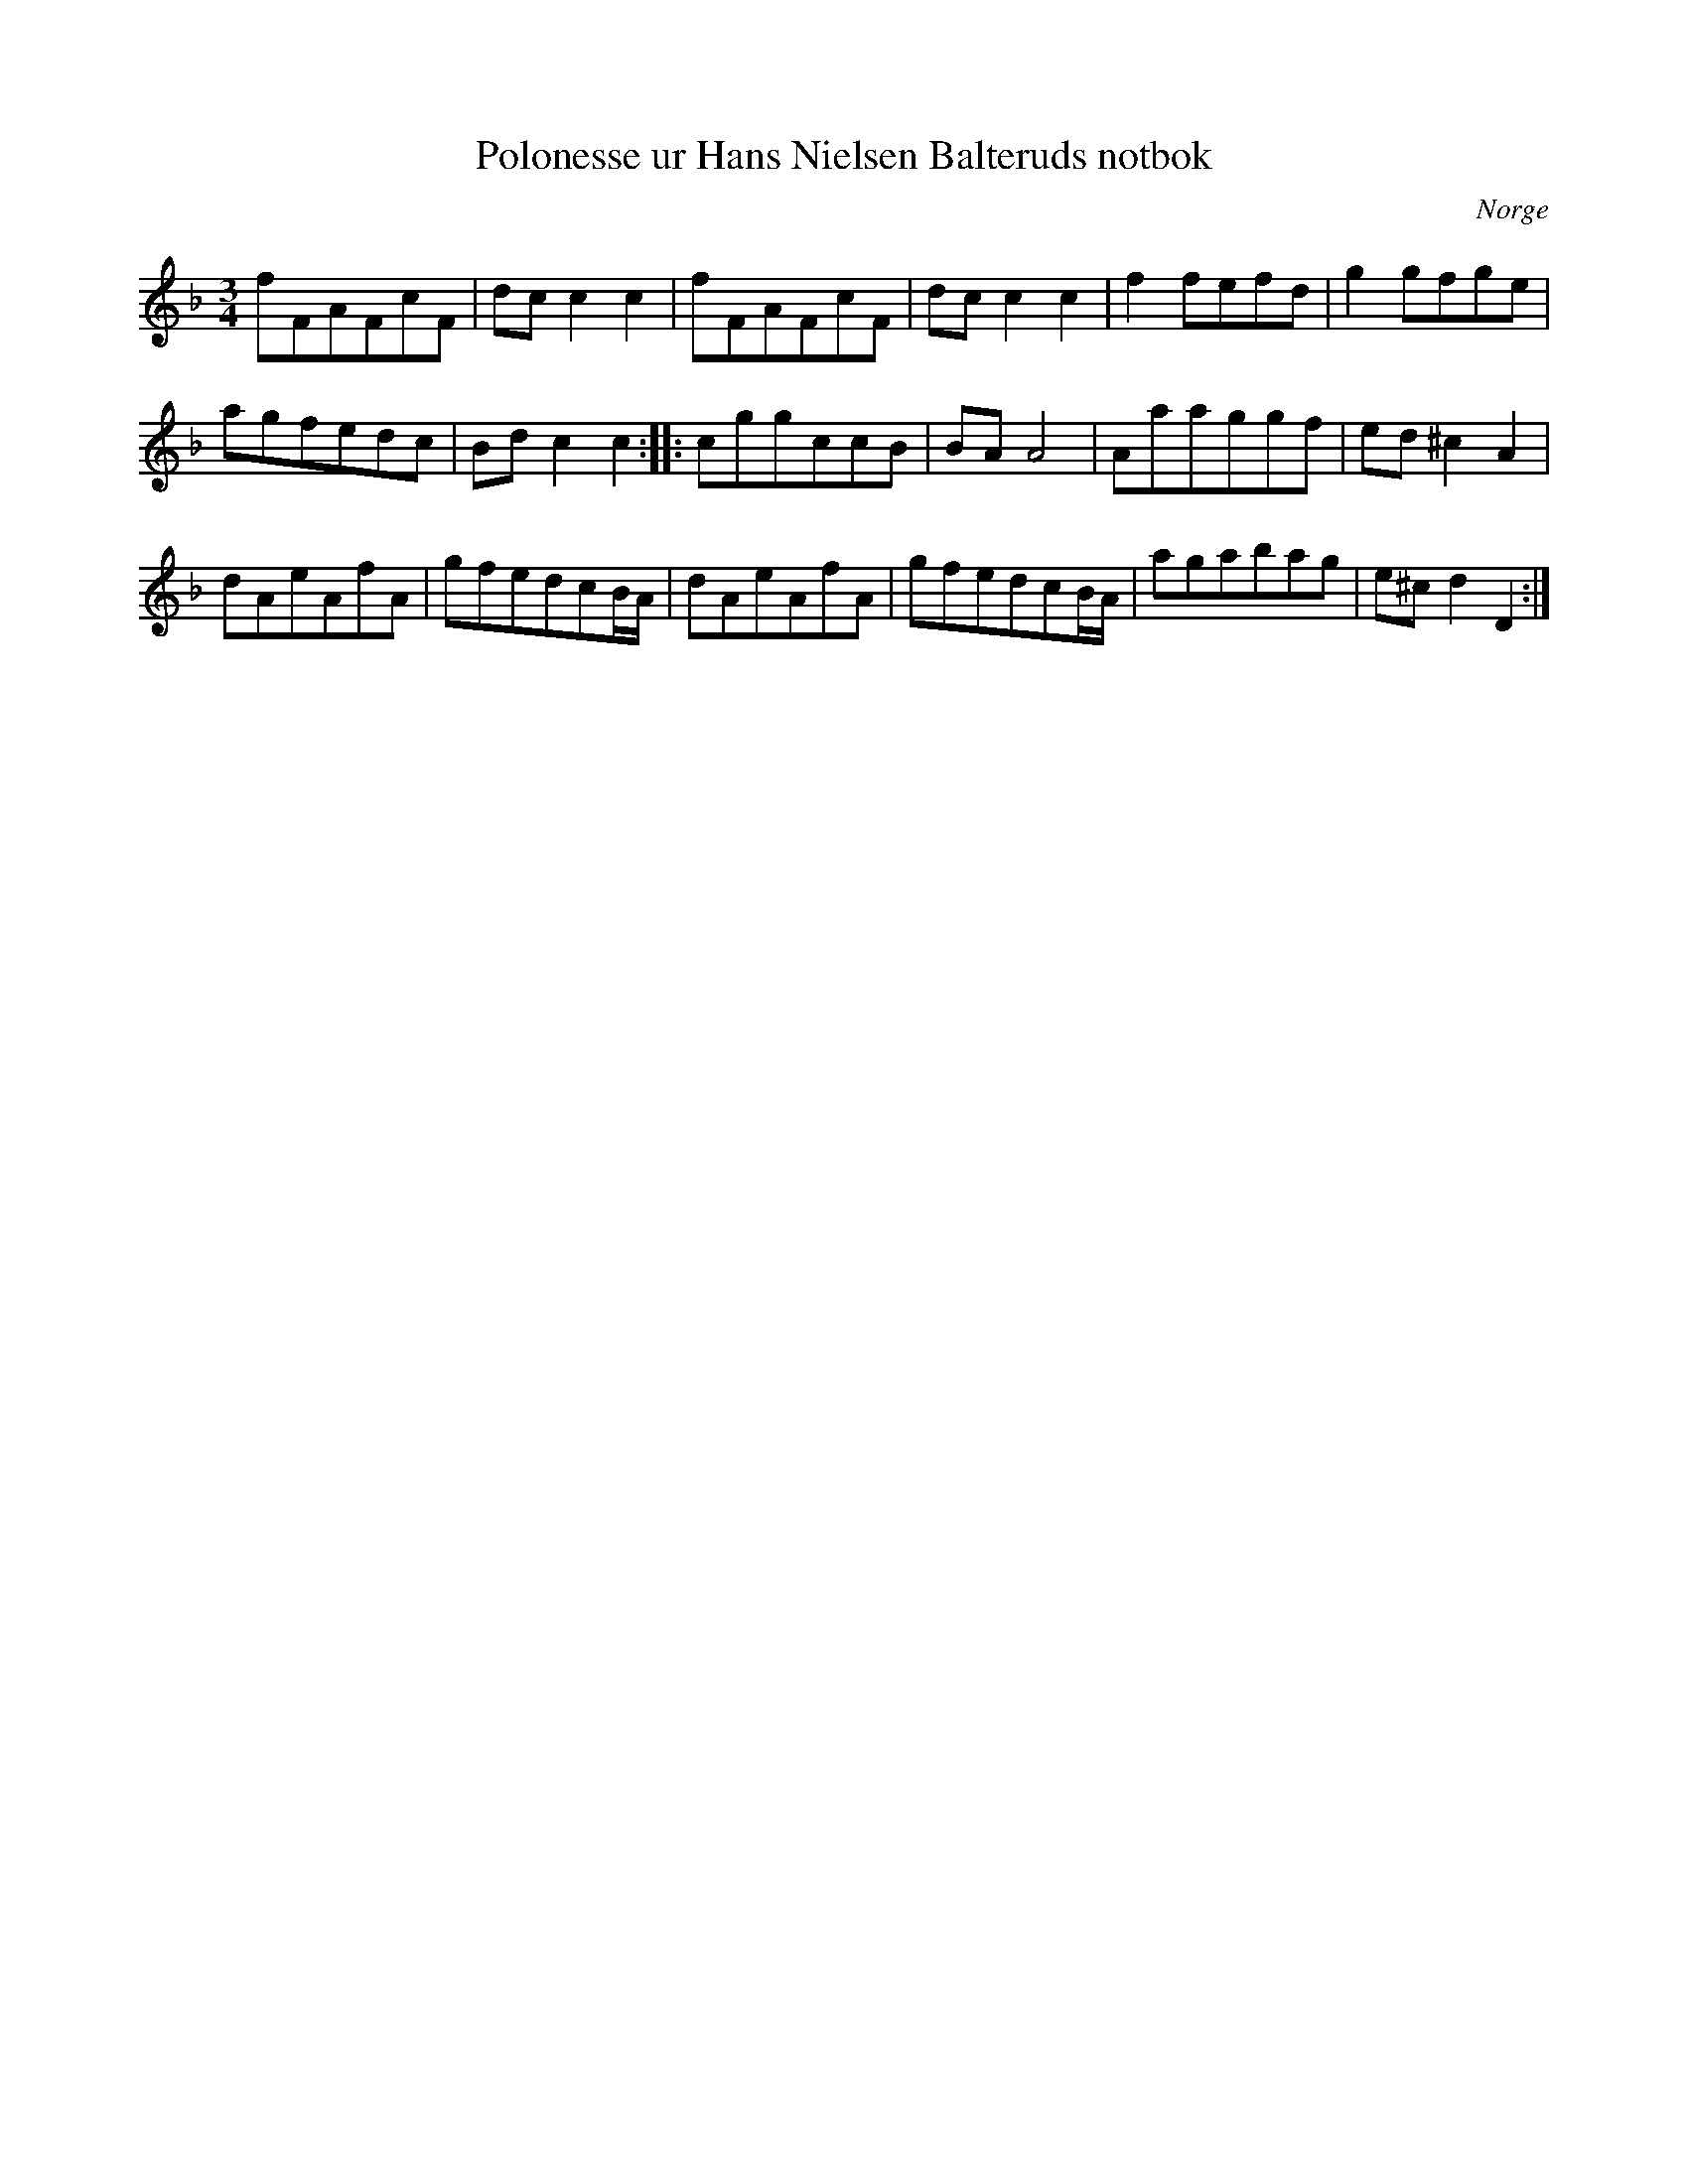 %%abc-charset utf-8

X:5
T:Polonesse ur Hans Nielsen Balteruds notbok
B:Hans Nielsen Balteruds notebok, polonäs nr 5 sid 65
R:Slängpolska
S:efter Hans Nielsen Balterud
Z:Nils L
O:Norge
M:3/4
L:1/16
K:F
f2F2A2F2c2F2 | d2c2 c4 c4 | f2F2A2F2c2F2 | d2c2 c4 c4 | f4 f2e2f2d2 | g4 g2f2g2e2 | 
a2g2f2e2d2c2 | B2d2 c4 c4 :: [K:Dm] c2g2g2c2c2B2 | B2A2 A8 | A2a2a2g2g2f2 | e2d2 ^c4 A4 | 
d2A2e2A2f2A2 | g2f2e2d2c2BA | d2A2e2A2f2A2 | g2f2e2d2c2BA | a2g2a2b2a2g2 | e2^c2 d4 D4 :|

